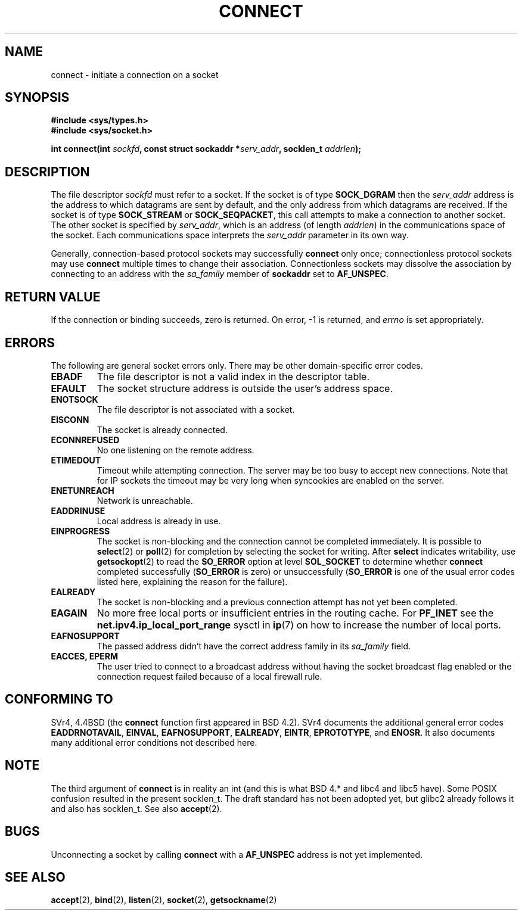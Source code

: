 .\" Hey Emacs! This file is -*- nroff -*- source.
.\"
.\" Copyright 1993 Rickard E. Faith (faith@cs.unc.edu)
.\" Portions extracted from /usr/include/sys/socket.h, which does not have
.\" any authorship information in it.  It is probably available under the GPL.
.\"
.\" Permission is granted to make and distribute verbatim copies of this
.\" manual provided the copyright notice and this permission notice are
.\" preserved on all copies.
.\"
.\" Permission is granted to copy and distribute modified versions of this
.\" manual under the conditions for verbatim copying, provided that the
.\" entire resulting derived work is distributed under the terms of a
.\" permission notice identical to this one
.\" 
.\" Since the Linux kernel and libraries are constantly changing, this
.\" manual page may be incorrect or out-of-date.  The author(s) assume no
.\" responsibility for errors or omissions, or for damages resulting from
.\" the use of the information contained herein.  The author(s) may not
.\" have taken the same level of care in the production of this manual,
.\" which is licensed free of charge, as they might when working
.\" professionally.
.\" 
.\" Formatted or processed versions of this manual, if unaccompanied by
.\" the source, must acknowledge the copyright and authors of this work.
.\"
.\"
.\" Other portions are from the 6.9 (Berkeley) 3/10/91 man page:
.\"
.\" Copyright (c) 1983 The Regents of the University of California.
.\" All rights reserved.
.\"
.\" Redistribution and use in source and binary forms, with or without
.\" modification, are permitted provided that the following conditions
.\" are met:
.\" 1. Redistributions of source code must retain the above copyright
.\"    notice, this list of conditions and the following disclaimer.
.\" 2. Redistributions in binary form must reproduce the above copyright
.\"    notice, this list of conditions and the following disclaimer in the
.\"    documentation and/or other materials provided with the distribution.
.\" 3. All advertising materials mentioning features or use of this software
.\"    must display the following acknowledgement:
.\"     This product includes software developed by the University of
.\"     California, Berkeley and its contributors.
.\" 4. Neither the name of the University nor the names of its contributors
.\"    may be used to endorse or promote products derived from this software
.\"    without specific prior written permission.
.\"
.\" THIS SOFTWARE IS PROVIDED BY THE REGENTS AND CONTRIBUTORS ``AS IS'' AND
.\" ANY EXPRESS OR IMPLIED WARRANTIES, INCLUDING, BUT NOT LIMITED TO, THE
.\" IMPLIED WARRANTIES OF MERCHANTABILITY AND FITNESS FOR A PARTICULAR PURPOSE
.\" ARE DISCLAIMED.  IN NO EVENT SHALL THE REGENTS OR CONTRIBUTORS BE LIABLE
.\" FOR ANY DIRECT, INDIRECT, INCIDENTAL, SPECIAL, EXEMPLARY, OR CONSEQUENTIAL
.\" DAMAGES (INCLUDING, BUT NOT LIMITED TO, PROCUREMENT OF SUBSTITUTE GOODS
.\" OR SERVICES; LOSS OF USE, DATA, OR PROFITS; OR BUSINESS INTERRUPTION)
.\" HOWEVER CAUSED AND ON ANY THEORY OF LIABILITY, WHETHER IN CONTRACT, STRICT
.\" LIABILITY, OR TORT (INCLUDING NEGLIGENCE OR OTHERWISE) ARISING IN ANY WAY
.\" OUT OF THE USE OF THIS SOFTWARE, EVEN IF ADVISED OF THE POSSIBILITY OF
.\" SUCH DAMAGE.
.\"
.\" Modified Fri Jan 31 16:22:26 1997 by Eric S. Raymond <esr@thyrsus.com>
.\" Modified 1998,1999 by Andi Kleen
.\" $Id: connect.2,v 1.1 2004/09/06 09:57:15 Jorge.Rodriguez Exp $
.\"
.TH CONNECT 2 1998-10-03 "Linux 2.2" "Linux Programmer's Manual"
.SH NAME
connect \- initiate a connection on a socket
.SH SYNOPSIS
.B #include <sys/types.h>
.br
.B #include <sys/socket.h>
.sp
.BI "int connect(int " sockfd ", const struct sockaddr *" serv_addr ,
.BI "socklen_t " addrlen );
.SH DESCRIPTION
The file descriptor
.I sockfd
must refer to a socket.
If the socket is of type
.B SOCK_DGRAM
then the
.I serv_addr
address is the address to which datagrams are sent by default, and the only
address from which datagrams are received.  If the socket is of type
.B SOCK_STREAM
or
.BR SOCK_SEQPACKET ,
this call attempts to make a connection to another socket.  The other
socket is specified by
.IR serv_addr ,
which is an address (of length
.IR addrlen )
in the communications space of the socket.  Each
communications space interprets the
.I serv_addr
parameter in its own way.
.PP
Generally, connection-based protocol sockets may successfully
.B connect
only once; connectionless protocol sockets may use
.B connect
multiple times to change their association.  Connectionless sockets may
dissolve the association by connecting to an address with the 
.I sa_family
member of
.B sockaddr 
set to 
.BR AF_UNSPEC .
.SH "RETURN VALUE"
If the connection or binding succeeds, zero is returned.  On error, \-1 is
returned, and
.I errno
is set appropriately.
.SH ERRORS
The following are general socket errors only.  There may be other
domain-specific error codes. 
.TP
.B EBADF
The file descriptor is not a valid index in the descriptor table.
.TP
.B EFAULT
The socket structure address is outside the user's address space.
.TP
.B ENOTSOCK
The file descriptor is not associated with a socket.
.TP
.B EISCONN
The socket is already connected.
.TP
.B ECONNREFUSED
No one listening on the remote address.
.TP
.B ETIMEDOUT
Timeout while attempting connection. The server may be too 
busy to accept new connections. Note that for IP sockets the timeout may
be very long when syncookies are enabled on the server.
.TP
.B ENETUNREACH
Network is unreachable.
.TP
.B EADDRINUSE
Local address is already in use.
.TP
.B EINPROGRESS
The socket is non-blocking and the connection cannot be completed
immediately.  It is possible to
.BR select (2)
or 
.BR poll (2) 
for completion by selecting the socket for writing. After 
.B select
indicates writability, use
.BR getsockopt (2)
to read the 
.B SO_ERROR
option at level 
.B SOL_SOCKET
to determine whether 
.B connect
completed successfully 
.RB ( SO_ERROR
is zero) or unsuccessfully 
.RB ( SO_ERROR
is one of the usual error codes listed here, 
explaining the reason for the failure).
.TP
.B EALREADY
The socket is non-blocking and a previous connection attempt has not yet
been completed.
.TP
.B EAGAIN
No more free local ports or insufficient entries in the routing cache. For
.B PF_INET
see the 
.B net.ipv4.ip_local_port_range
sysctl in 
.BR ip (7) 
on how to increase the number of local ports.
.TP
.B EAFNOSUPPORT
The passed address didn't have the correct address family in its 
.I sa_family
field.
.TP
.B EACCES, EPERM
The user tried to connect to a broadcast address without having the socket 
broadcast flag enabled or the connection request failed because of a local
firewall rule.
.SH "CONFORMING TO"
SVr4, 4.4BSD (the
.B connect
function first appeared in BSD 4.2).  SVr4 documents the additional
general error codes 
.BR EADDRNOTAVAIL , 
.BR EINVAL , 
.BR EAFNOSUPPORT , 
.BR EALREADY , 
.BR EINTR , 
.BR EPROTOTYPE , 
and
.BR ENOSR .  
It also
documents many additional error conditions not described here.
.SH NOTE
The third argument of
.B connect
is in reality an int (and this is what BSD 4.* and libc4 and libc5 have).
Some POSIX confusion resulted in the present socklen_t.
The draft standard has not been adopted yet, but glibc2 already
follows it and also has socklen_t. See also
.BR accept (2).
.SH BUGS
Unconnecting a socket by calling
.B connect
with a
.B AF_UNSPEC
address is not yet implemented.
.SH "SEE ALSO"
.BR accept (2),
.BR bind (2),
.BR listen (2),
.BR socket (2),
.BR getsockname (2)
